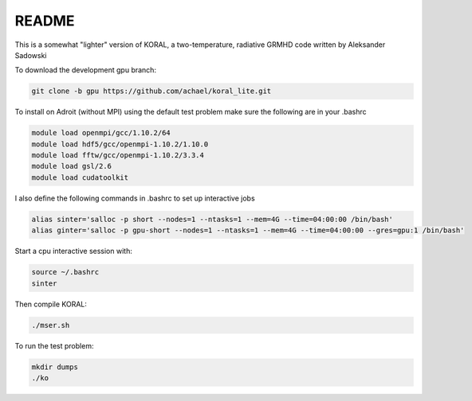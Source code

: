 README
===================


This is a somewhat "lighter" version of KORAL, a two-temperature, radiative GRMHD code written by Aleksander Sadowski

To download the development gpu branch:

.. code-block:: bash

  git clone -b gpu https://github.com/achael/koral_lite.git

To install on Adroit (without MPI) using the default test problem make sure the following are in your .bashrc

.. code-block:: bash

  module load openmpi/gcc/1.10.2/64
  module load hdf5/gcc/openmpi-1.10.2/1.10.0
  module load fftw/gcc/openmpi-1.10.2/3.3.4
  module load gsl/2.6
  module load cudatoolkit
  
I also define the following commands in .bashrc to set up interactive jobs

.. code-block:: bash

  alias sinter='salloc -p short --nodes=1 --ntasks=1 --mem=4G --time=04:00:00 /bin/bash'
  alias ginter='salloc -p gpu-short --nodes=1 --ntasks=1 --mem=4G --time=04:00:00 --gres=gpu:1 /bin/bash'
  
Start a cpu interactive session with: 
  
.. code-block:: bash

  source ~/.bashrc
  sinter

Then compile KORAL:

.. code-block:: bash

  ./mser.sh

To run the test problem:

.. code-block:: bash

  mkdir dumps
  ./ko
